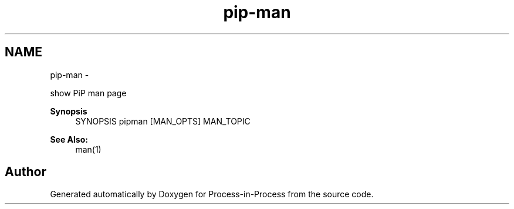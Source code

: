 .TH "pip-man" 1 "Tue Sep 29 2020" "Process-in-Process" \" -*- nroff -*-
.ad l
.nh
.SH NAME
pip-man \- 
.PP
show PiP man page  

.PP
\fBSynopsis\fP
.RS 4
SYNOPSIS pipman [MAN_OPTS] MAN_TOPIC
.RE
.PP
\fBSee Also:\fP
.RS 4
man(1) 
.RE
.PP

.SH "Author"
.PP 
Generated automatically by Doxygen for Process-in-Process from the source code\&.
